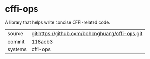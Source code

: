 * cffi-ops

A library that helps write concise CFFI-related code.

|---------+-------------------------------------------------|
| source  | git:https://github.com/bohonghuang/cffi-ops.git |
| commit  | 118acb3                                         |
| systems | cffi-ops                                        |
|---------+-------------------------------------------------|
